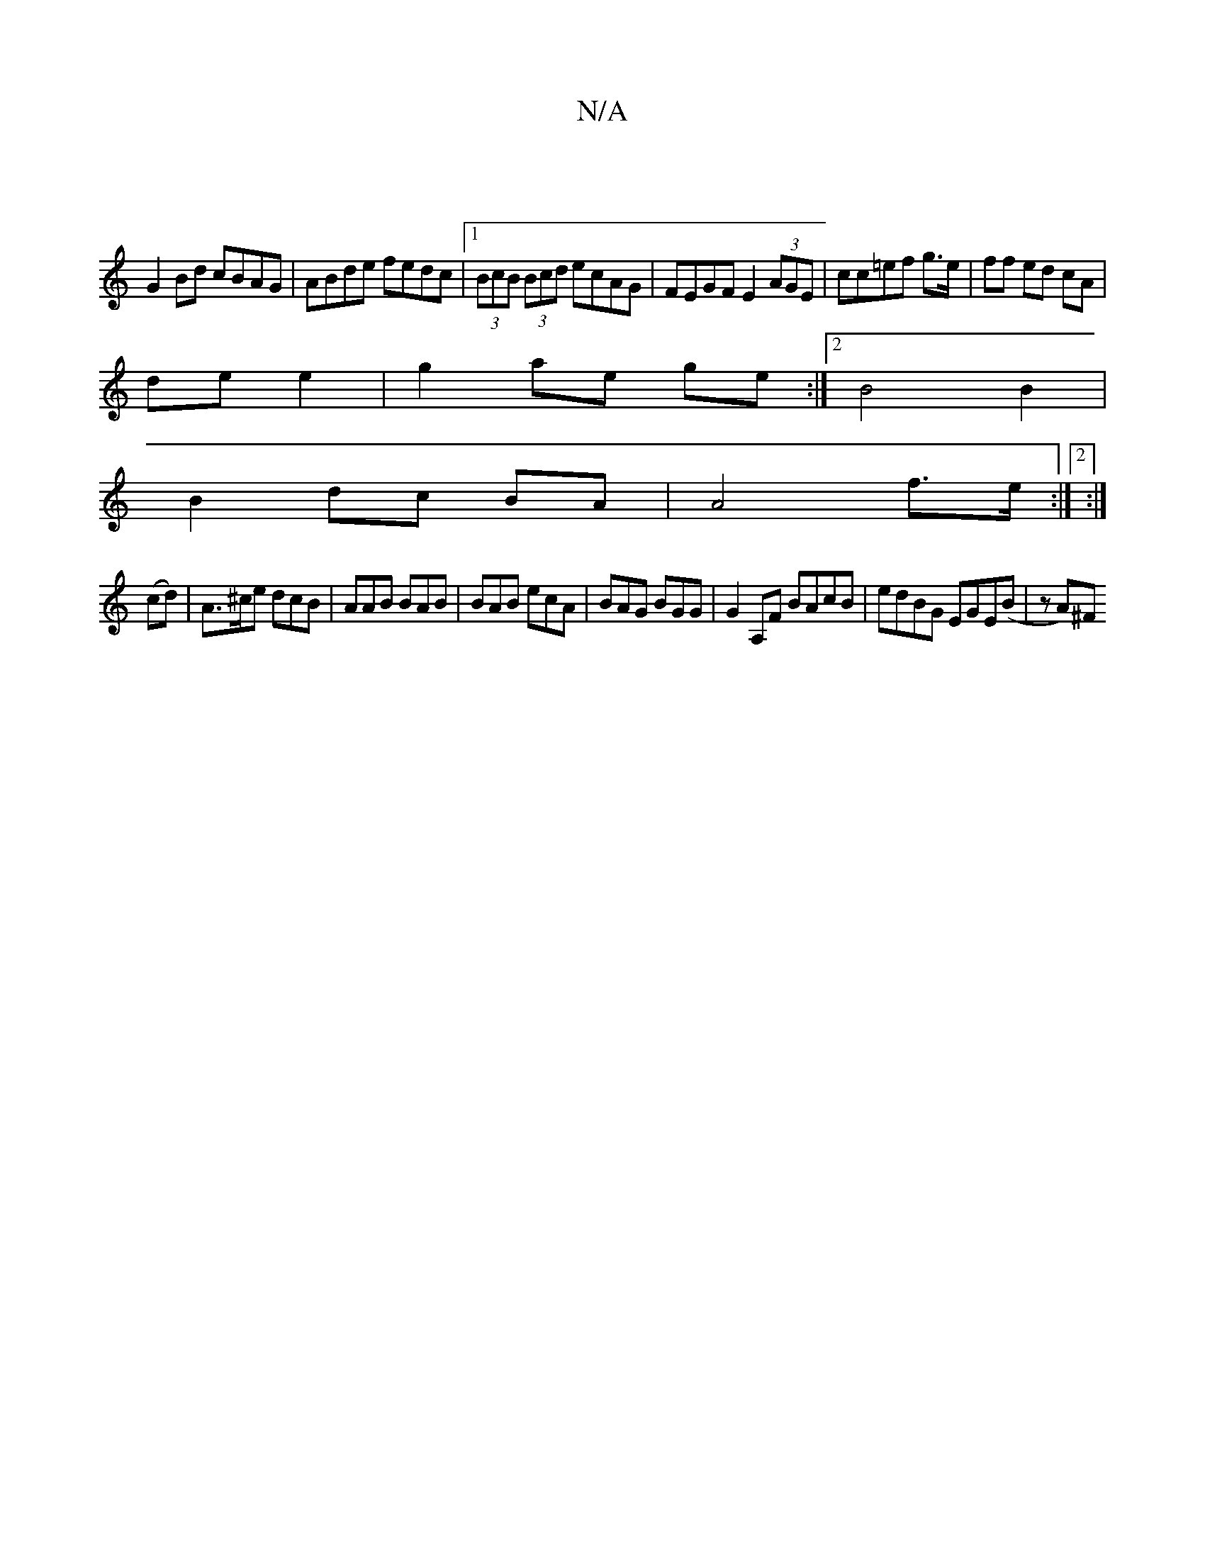 X:1
T:N/A
M:4/4
R:N/A
K:Cmajor
|
G2Bd cBAG|ABde fedc|1 (3BcB (3Bcd ecAG|FEGF E2(3AGE|cc=ef g>e|ff ed cA |
de e2| g2 ae ge:|2B4 B2|
B2 dc BA | A4 f>e:|2 :|
  (cd)|A>^ce dcB | AAB BAB | BAB ecA | BAG BGG | G2A,F BAcB|edBG EGE(B|zA)^F